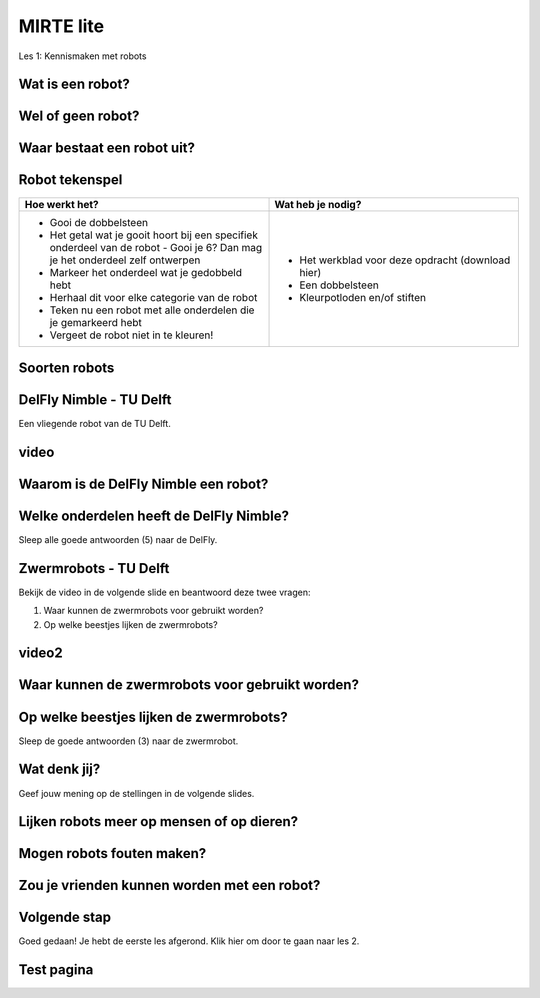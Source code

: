 **MIRTE** lite 
==========================

Les 1: Kennismaken met robots


**Wat is een robot?**
--------------------

.. raw:: html

   <div style="color: black; position: relative; left: 0px; top: 0px;">
        <div class="smaller80">Een robot is een programmeerbare machine die zelfstandig een serie van taken kan uitvoeren en kan reageren op zijn omgeving.</div>
   </div>


.. raw:: html

    <!DOCTYPE html>
    <html>
    <head>
    <style>

    .column {
    flex: 1;
    padding: 5px;
    }

    .row {
    display: flex;
    justify-content: center;
    }
    </style>
    </head>
    <body>

    <div class="row">
    <div class="column">
    <img src="_static/media/mirte-lite/mirte-lite-les1/spot-climbs-stairs.jpg" style="width:auto; height:200px;">
    <div style="clear: both;"></div>
    
    <div class="smaller50">Spot - Boston Dynamics</div>

    </div>

    <div class="column">
    <img src="_static/media/mirte-lite/mirte-lite-les1/lely-grass-robot.jpg" style="width:auto; height:200px;">
    <div style="clear: both;"></div>

    <div class="smaller50">Exos (gras maai- en voerrobot) - Lely</div>

    </div>

    <div class="column">
    <img src="_static/media/mirte-lite/mirte-lite-les1/Dyson-360-Vis-Nav-1-770x437.jpg" style="width:auto; height:200px;">
    <div style="clear: both;"></div>

    <div class="smaller50">Robotstofzuiger - Dyson</div>

    </div>

    </body>
    </html>


**Wel of geen robot?**
--------------------

.. raw:: html

   <div style="color: black; position: relative; left: 0px; top: 0px;">
        <div class="smaller80">Sleep de afbeeldingen naar de juiste antwoorden.</div>
   </div>


**Waar bestaat een robot uit?**
--------------------

.. raw:: html

    <!DOCTYPE html>
    <html>
    <head>
    <style>

    .column {
    flex: 1;
    padding: 5px;
    }

    .row {
    display: flex;
    justify-content: center;
    }
    </style>
    </head>
    <body>

    <div class="row">
    <div class="column">
    <img src="_static/media/mirte-lite/mirte-lite-les1/frame.png" style="width:auto; height:150px;">
    <div style="clear: both;"></div>
    
    <div class="smaller50">frame</div>

    </div>

    <div class="column">
    <img src="_static/media/mirte-lite/mirte-lite-les1/battery-pack.png" style="width:auto; height:150px;">
    <div style="clear: both;"></div>

    <div class="smaller50">krachtbron</div>

    </div>

    <div class="column">
    <img src="_static/media/mirte-lite/mirte-lite-les1/LDR-sensor.png" style="width:auto; height:150px;">
    <div style="clear: both;"></div>

    <div class="smaller50">sensoren</div>

    </div>

    </body>

    <head>
    <style>

    .column {
    flex: 1;
    padding: 5px;
    }

    .row {
    display: flex;
    justify-content: center;
    }
    </style>
    </head>
    <body>

    <div class="row">
    <div class="column">
    <img src="_static/media/mirte-lite/mirte-lite-les1/motor-driver.png" style="width:auto; height:150px;">
    <div style="clear: both;"></div>
    
    <div class="smaller50">motor driver</div>

    </div>

    <div class="column">
    <img src="_static/media/mirte-lite/mirte-lite-les1/motor.png" style="width:auto; height:150px;">
    <div style="clear: both;"></div>

    <div class="smaller50">motoren</div>

    </div>

    <div class="column">
    <img src="_static/media/mirte-lite/mirte-lite-les1/wheels.png" style="width:auto; height:150px;">
    <div style="clear: both;"></div>

    <div class="smaller50">actuatoren</div>

    </div>

    </body>
    </html>



**Robot tekenspel**
--------------------
    
.. list-table::
   :widths: 50 50
   :header-rows: 0

   * - **Hoe werkt het?**
     - **Wat heb je nodig?**
   * - - Gooi de dobbelsteen
       - Het getal wat je gooit hoort bij een specifiek onderdeel van de robot - Gooi je 6? Dan mag je het onderdeel zelf ontwerpen
       - Markeer het onderdeel wat je gedobbeld hebt
       - Herhaal dit voor elke categorie van de robot
       - Teken nu een robot met alle onderdelen die je gemarkeerd hebt
       - Vergeet de robot niet in te kleuren!
     - - Het werkblad voor deze opdracht (download hier)
       - Een dobbelsteen
       - Kleurpotloden en/of stiften

**Soorten robots**
--------------------

.. raw:: html

    <!DOCTYPE html>
    <html>
    <head>
    <style>

    .column {
    flex: 1;
    padding: 10px;
    }

    .row {
    display: flex;
    justify-content: center;
    }
    </style>
    </head>
    <body>

    <div class="row">
    <div class="column">
    <img src="_static/media/mirte-lite/mirte-lite-les1/Industriele-robot.jpg" style="width:auto; height:170px;">
    <div style="clear: both;"></div>
    
    <div class="smaller50">industriëel</div>

    </div>

    <div class="column">
    <img src="_static/media/mirte-lite/mirte-lite-les1/Medische-robot.jpeg" style="width:auto; height:170px;">
    <div style="clear: both;"></div>

    <div class="smaller50">zorg/medisch</div>

    </div>

    <div class="column">
    <img src="_static/media/mirte-lite/mirte-lite-les1/Huishoud-robot.jpg" style="width:auto; height:170px;">
    <div style="clear: both;"></div>

    <div class="smaller50">huishoud/service</div>

    </div>

    </body>

    <head>
    <style>

    .column {
    flex: 1;
    padding: 10px;
    }

    .row {
    display: flex;
    justify-content: center;
    }
    </style>
    </head>
    <body>

    <div class="row">
    <div class="column">
    <img src="_static/media/mirte-lite/mirte-lite-les1/Onderwijs-robot.jpg" style="width:auto; height:170px;">
    <div style="clear: both;"></div>
    
    <div class="smaller50">onderwijs</div>

    </div>

    <div class="column">
    <img src="_static/media/mirte-lite/mirte-lite-les1/Agrarische-robot.png" style="width:auto; height:170px;">
    <div style="clear: both;"></div>

    <div class="smaller50">agrarisch</div>

    </div>

    </body>
    </html>


**DelFly Nimble - TU Delft**
--------------------

Een vliegende robot van de TU Delft.

**video**
--------------------

.. video:: URLLLLLL

.. youtube:: dQw4w9WgXcQ

**Waarom is de DelFly Nimble een robot?**
--------------------

.. raw:: html

   <div style="color: black; position: relative; left: 0px; top: 0px;">
        <div class="smaller80">Er zijn 2 antwoorden goed.</div>
   </div>


.. raw:: html

    <!DOCTYPE html>
    <html>
    <head>
    <style>

    .column {
    flex: 1;
    padding: 10px;
    }

    .row {
    display: flex;
    justify-content: center;
    }
    </style>
    </head>
    <body>

    <div class="row">
    <div class="column">
    <div class="smaller70">A. het is programmeerbaar</div>
    <div style="clear: both;"></div>
    
    </div>

    <div class="row">
    <div class="column">
    <div class="smaller70">B. het kan vliegen</div>
    <div style="clear: both;"></div>
    
    </div>

    </body>

    <head>
    <style>

    .column {
    flex: 1;
    padding: 10px;
    }

    .row {
    display: flex;
    justify-content: center;
    }
    </style>
    </head>
    <body>

    <div class="row">
    <div class="column">
    <div class="smaller70">C. het kan praten</div>
    <div style="clear: both;"></div>


    </div>

    <div class="column">
    <div class="smaller70">D. het kan reageren op zijn omgeving</div>
    <div style="clear: both;"></div>

    </div>

    </body>
    </html>

**Welke onderdelen heeft de DelFly Nimble?**
--------------------

Sleep alle goede antwoorden (5) naar de DelFly.

**Zwermrobots - TU Delft**
--------------------

Bekijk de video in de volgende slide en beantwoord deze twee vragen:

1. Waar kunnen de zwermrobots voor gebruikt worden?
2. Op welke beestjes lijken de zwermrobots?

**video2**
--------------------

**Waar kunnen de zwermrobots voor gebruikt worden?**
--------------------

.. raw:: html

   <div style="color: black; position: relative; left: 0px; top: 0px;">
        <div class="smaller80">Er is 1 antwoord goed.</div>
   </div>


.. raw:: html

    <!DOCTYPE html>
    <html>
    <head>
    <style>

    .column {
    flex: 1;
    padding: 10px;
    }

    .row {
    display: flex;
    justify-content: center;
    }
    </style>
    </head>
    <body>

    <div class="row">
    <div class="column">
    <div class="smaller70">A. gras besproeien</div>
    <div style="clear: both;"></div>
    
    </div>

    <div class="row">
    <div class="column">
    <div class="smaller70">B. de weg wijzen</div>
    <div style="clear: both;"></div>
    
    </div>

    </body>

    <head>
    <style>

    .column {
    flex: 1;
    padding: 10px;
    }

    .row {
    display: flex;
    justify-content: center;
    }
    </style>
    </head>
    <body>

    <div class="row">
    <div class="column">
    <div class="smaller70">C. slachtoffers vinden na een aardbeving</div>
    <div style="clear: both;"></div>


    </div>

    <div class="column">
    <div class="smaller70">D. toezichthouden met een camera</div>
    <div style="clear: both;"></div>

    </div>

    </body>
    </html>

**Op welke beestjes lijken de zwermrobots?**
--------------------

Sleep de goede antwoorden (3) naar de zwermrobot.

**Wat denk jij?**
--------------------

Geef jouw mening op de stellingen in de volgende slides.

**Lijken robots meer op mensen of op dieren?**
--------------------

**Mogen robots fouten maken?**
--------------------

**Zou je vrienden kunnen worden met een robot?**
--------------------

**Volgende stap**
--------------------
Goed gedaan! Je hebt de eerste les afgerond. Klik hier om door te gaan naar les 2.



**Test pagina**
--------------------

.. raw:: html

    <div class="square" style="width: 100px; height: 100px; border: 10px solid black;"></div>
    <div style="color: black;transform: rotate(20deg); position: relative; ;left: 100px; top: 100px;">
        Rotated text
    </div>

